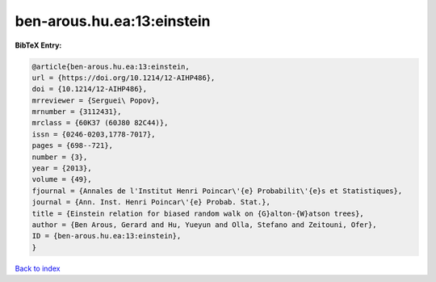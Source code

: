 ben-arous.hu.ea:13:einstein
===========================

.. :cite:t:`ben-arous.hu.ea:13:einstein`

.. bibliography:: ../../All.bib

**BibTeX Entry:**

.. code-block:: bibtex

   @article{ben-arous.hu.ea:13:einstein,
   url = {https://doi.org/10.1214/12-AIHP486},
   doi = {10.1214/12-AIHP486},
   mrreviewer = {Serguei\ Popov},
   mrnumber = {3112431},
   mrclass = {60K37 (60J80 82C44)},
   issn = {0246-0203,1778-7017},
   pages = {698--721},
   number = {3},
   year = {2013},
   volume = {49},
   fjournal = {Annales de l'Institut Henri Poincar\'{e} Probabilit\'{e}s et Statistiques},
   journal = {Ann. Inst. Henri Poincar\'{e} Probab. Stat.},
   title = {Einstein relation for biased random walk on {G}alton-{W}atson trees},
   author = {Ben Arous, Gerard and Hu, Yueyun and Olla, Stefano and Zeitouni, Ofer},
   ID = {ben-arous.hu.ea:13:einstein},
   }

`Back to index <../index>`_
